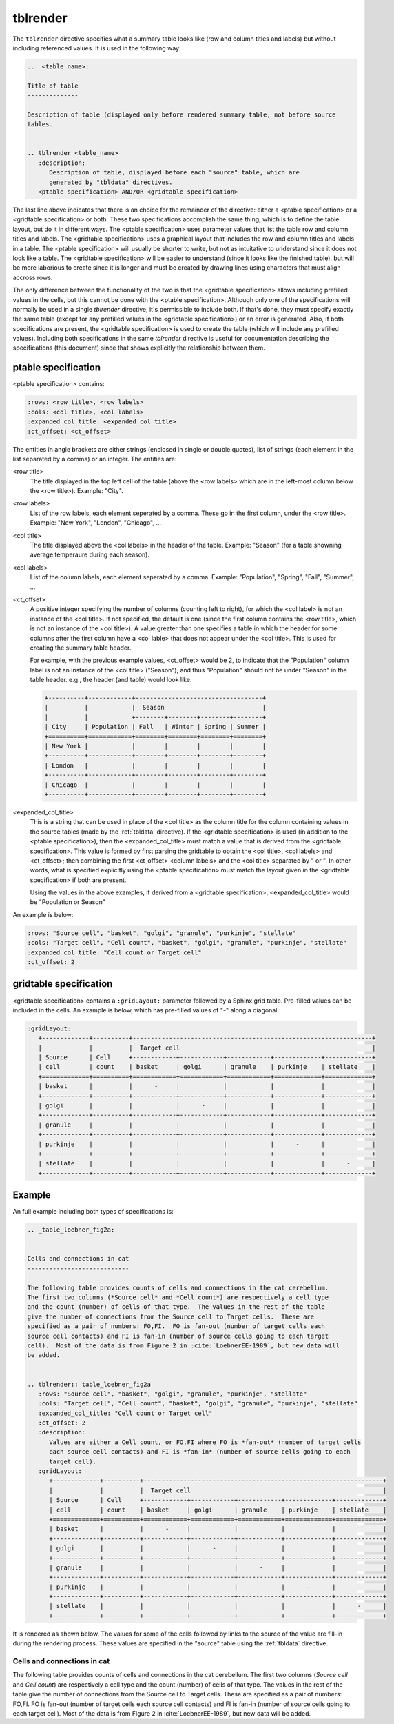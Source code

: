 .. _tblrender:

tblrender
=========

The ``tblrender`` directive specifies what a summary table looks like (row and column titles and labels)
but without including referenced values.  It is used in the following way:

.. code-block:: bnf


   .. _<table_name>:

   Title of table
   --------------

   Description of table (displayed only before rendered summary table, not before source
   tables.


   .. tblrender <table_name>
      :description:
         Description of table, displayed before each "source" table, which are
         generated by "tbldata" directives.
      <ptable specification> AND/OR <gridtable specification>


The last line above indicates that there is an choice for the remainder of the directive:
either a <ptable specification> or a <gridtable specification> or both.  These two specifications
accomplish the same thing, which is to define the table layout, but do it in
different ways.  The <ptable specification> uses parameter values that list the table row and
column titles and labels.  The <gridtable specification> uses a graphical layout that includes
the row and column titles and labels in a table.  The <ptable specification> will usually
be shorter to write, but not as intuitative to understand since it does not look like a table.
The <gridtable specification> will be easier to understand (since it looks like the finished table),
but will be more laborious to create since it is longer and must be created by drawing lines using
characters that must align accross rows.

The only difference between the functionality of the two is that the
<gridtable specification> allows including prefilled values in the cells, but this cannot be
done with the <ptable specification>.  Although only one of the specifications will normally be
used in a single *tblrender* directive, it's permissible to include both.  If that's done, they
must specify exactly the same table (except for any prefilled values in the <gridtable specification>)
or an error is generated.  Also, if both specifications are present, the <gridtable specification>
is used to create the table (which will include any prefilled values).  Including
both specifications in the same *tblrender* directive is useful for documentation describing
the specifications (this document) since that shows explicitly the relationship between them.
 
  

ptable specification
....................

<ptable specification> contains:

.. code-block:: bnf

      :rows: <row title>, <row labels>
      :cols: <col title>, <col labels>
      :expanded_col_title: <expanded_col_title>
      :ct_offset: <ct_offset>


The entities in angle brackets are either strings (enclosed in single or double quotes), list of strings
(each element in the list separated by a comma) or an integer.  The entities are:

<row title>
   The title displayed in the top left cell of the table (above the <row labels> which are in the left-most
   column below the <row title>).  Example: "City".

<row labels>
   List of the row labels, each element seperated by a comma.  These go in the first column, under the <row title>.
   Example: "New York", "London", "Chicago", ...

<col title>
   The title displayed above the <col labels> in the header of the table.  Example: "Season" (for a
   table showning average temperaure during each season).

<col labels>
   List of the column labels, each element seperated by a comma.  Example: "Population", "Spring", "Fall", "Summer", ...

<ct_offset>
   A positive integer specifying the number of columns (counting left to right), for which the <col label> is
   not an instance of the <col title>.  If not specified, the default is one (since the first column contains
   the <row title>, which is not an instance of the <col title>).  A value greater
   than one specifies a table in which the header for some columns after the first column have a <col lable>
   that does not appear under the <col title>.  This is used for creating the summary table header.

   For example, with the previous example values, <ct_offset> would be 2, to indicate that the "Population"
   column label is not an instance of the <col title> ("Season"), and thus "Population" should not be under
   "Season" in the table header.  e.g., the header (and table) would look like:

   .. code-block:: rst
   
      +----------+------------+-----------------------------------+
      |          |            |  Season                           |
      |          |            +--------+--------+--------+--------+
      | City     | Population | Fall   | Winter | Spring | Summer |
      +==========+============+========+========+========+========+
      | New York |            |        |        |        |        |
      +----------+------------+--------+--------+--------+--------+
      | London   |            |        |        |        |        |
      +----------+------------+--------+--------+--------+--------+
      | Chicago  |            |        |        |        |        |
      +----------+------------+--------+--------+--------+--------+
       
<expanded_col_title>
   This is a string that can be used in place of the <col title> as the column title for the column containing
   values in the source tables (made by the :ref:`tbldata` directive).  If the <gridtable specification> is used
   (in addition to the <ptable specification>), then the <expanded_col_title> must match a value that is
   derived from the <gridtable specification>.  This value is formed by first parsing the gridtable to obtain
   the <col title>, <col labels> and <ct_offset>; then combining the first <ct_offset> <column labels> and
   the <col title> separated by " or ".  In other words, what is specified explicitly using the <ptable specification>
   must match the layout given in the <gridtable specification> if both are present.

   Using the values in the above examples, if derived from a <gridtable specification>, <expanded_col_title>
   would be "Population or Season"


An example is below:

.. code-block:: rst

   :rows: "Source cell", "basket", "golgi", "granule", "purkinje", "stellate"
   :cols: "Target cell", "Cell count", "basket", "golgi", "granule", "purkinje", "stellate"
   :expanded_col_title: "Cell count or Target cell"
   :ct_offset: 2


gridtable specification
.......................


<gridtable specification> contains a ``:gridLayout:`` parameter followed by a Sphinx grid table.
Pre-filled values can be included in the cells.  An example is below, which has pre-filled values of
"-" along a diagonal:

.. code-block:: rst

   :gridLayout:
      +-------------+----------+------------------------------------------------------------------+
      |             |          |  Target cell                                                     |
      | Source      | Cell     +------------+------------+------------+-------------+-------------+
      | cell        | count    | basket     | golgi      | granule    | purkinje    | stellate    |
      +=============+==========+============+============+============+=============+=============+
      | basket      |          |      -     |            |            |             |             |
      +-------------+----------+------------+------------+------------+-------------+-------------+
      | golgi       |          |            |      -     |            |             |             |
      +-------------+----------+------------+------------+------------+-------------+-------------+
      | granule     |          |            |            |      -     |             |             |
      +-------------+----------+------------+------------+------------+-------------+-------------+
      | purkinje    |          |            |            |            |      -      |             |
      +-------------+----------+------------+------------+------------+-------------+-------------+
      | stellate    |          |            |            |            |             |      -      |
      +-------------+----------+------------+------------+------------+-------------+-------------+



Example
.......

An full example including both types of specifications is:

.. code-block:: rst

   .. _table_loebner_fig2a:
   
   
   Cells and connections in cat
   ----------------------------
   
   The following table provides counts of cells and connections in the cat cerebellum.
   The first two columns (*Source cell* and *Cell count*) are respectively a cell type
   and the count (number) of cells of that type.  The values in the rest of the table
   give the number of connections from the Source cell to Target cells.  These are
   specified as a pair of numbers: FO,FI.  FO is fan-out (number of target cells each
   source cell contacts) and FI is fan-in (number of source cells going to each target
   cell).  Most of the data is from Figure 2 in :cite:`LoebnerEE-1989`, but new data will
   be added.
   
   
   .. tblrender:: table_loebner_fig2a
      :rows: "Source cell", "basket", "golgi", "granule", "purkinje", "stellate"
      :cols: "Target cell", "Cell count", "basket", "golgi", "granule", "purkinje", "stellate"
      :expanded_col_title: "Cell count or Target cell"
      :ct_offset: 2
      :description:
         Values are either a Cell count, or FO,FI where FO is *fan-out* (number of target cells
         each source cell contacts) and FI is *fan-in* (number of source cells going to each
         target cell).
      :gridLayout:
         +-------------+----------+------------------------------------------------------------------+
         |             |          |  Target cell                                                     |
         | Source      | Cell     +------------+------------+------------+-------------+-------------+
         | cell        | count    | basket     | golgi      | granule    | purkinje    | stellate    |
         +=============+==========+============+============+============+=============+=============+
         | basket      |          |      -     |            |            |             |             |
         +-------------+----------+------------+------------+------------+-------------+-------------+
         | golgi       |          |            |      -     |            |             |             |
         +-------------+----------+------------+------------+------------+-------------+-------------+
         | granule     |          |            |            |      -     |             |             |
         +-------------+----------+------------+------------+------------+-------------+-------------+
         | purkinje    |          |            |            |            |      -      |             |
         +-------------+----------+------------+------------+------------+-------------+-------------+
         | stellate    |          |            |            |            |             |      -      |
         +-------------+----------+------------+------------+------------+-------------+-------------+
   

It is rendered as shown below.  The values for some of the cells followed by links to the source
of the value are fill-in during the rendering process.  These values are specified in the "source"
table using the :ref:`tbldata` directive.

.. _table_loebner_fig2a:

Cells and connections in cat
----------------------------
   
The following table provides counts of cells and connections in the cat cerebellum.
The first two columns (*Source cell* and *Cell count*) are respectively a cell type
and the count (number) of cells of that type.  The values in the rest of the table
give the number of connections from the Source cell to Target cells.  These are
specified as a pair of numbers: FO,FI.  FO is fan-out (number of target cells each
source cell contacts) and FI is fan-in (number of source cells going to each target
cell).  Most of the data is from Figure 2 in :cite:`LoebnerEE-1989`, but new data will
be added.
   
.. tblrender:: table_loebner_fig2a
   :rows: "Source cell", "basket", "golgi", "granule", "purkinje", "stellate"
   :cols: "Target cell", "Cell count", "basket", "golgi", "granule", "purkinje", "stellate"
   :expanded_col_title: "Cell count or Target cell"
   :ct_offset: 2
   :description:
      Values are either a Cell count, or FO,FI where FO is *fan-out* (number of target cells
      each source cell contacts) and FI is *fan-in* (number of source cells going to each
      target cell).
   :gridLayout:
      +-------------+----------+------------------------------------------------------------------+
      |             |          |  Target cell                                                     |
      | Source      | Cell     +------------+------------+------------+-------------+-------------+
      | cell        | count    | basket     | golgi      | granule    | purkinje    | stellate    |
      +=============+==========+============+============+============+=============+=============+
      | basket      |          |      -     |            |            |             |             |
      +-------------+----------+------------+------------+------------+-------------+-------------+
      | golgi       |          |            |      -     |            |             |             |
      +-------------+----------+------------+------------+------------+-------------+-------------+
      | granule     |          |            |            |      -     |             |             |
      +-------------+----------+------------+------------+------------+-------------+-------------+
      | purkinje    |          |            |            |            |      -      |             |
      +-------------+----------+------------+------------+------------+-------------+-------------+
      | stellate    |          |            |            |            |             |      -      |
      +-------------+----------+------------+------------+------------+-------------+-------------+
